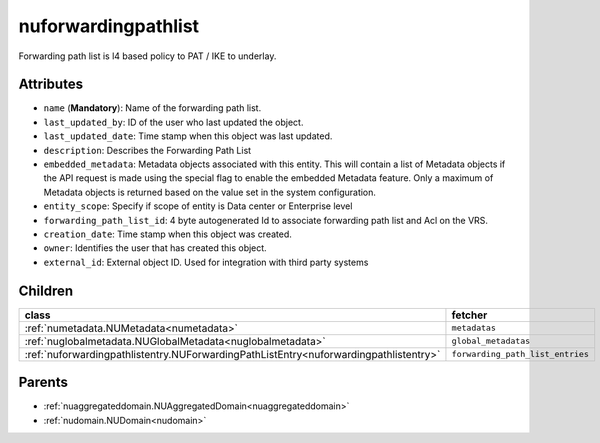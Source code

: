 .. _nuforwardingpathlist:

nuforwardingpathlist
===========================================

.. class:: nuforwardingpathlist.NUForwardingPathList(bambou.nurest_object.NUMetaRESTObject,):

Forwarding path list is l4 based policy to PAT / IKE to underlay.


Attributes
----------


- ``name`` (**Mandatory**): Name of the forwarding path list.

- ``last_updated_by``: ID of the user who last updated the object.

- ``last_updated_date``: Time stamp when this object was last updated.

- ``description``: Describes the Forwarding Path List

- ``embedded_metadata``: Metadata objects associated with this entity. This will contain a list of Metadata objects if the API request is made using the special flag to enable the embedded Metadata feature. Only a maximum of Metadata objects is returned based on the value set in the system configuration.

- ``entity_scope``: Specify if scope of entity is Data center or Enterprise level

- ``forwarding_path_list_id``: 4 byte autogenerated Id to associate forwarding path list and Acl on the VRS.

- ``creation_date``: Time stamp when this object was created.

- ``owner``: Identifies the user that has created this object.

- ``external_id``: External object ID. Used for integration with third party systems




Children
--------

================================================================================================================================================               ==========================================================================================
**class**                                                                                                                                                      **fetcher**

:ref:`numetadata.NUMetadata<numetadata>`                                                                                                                         ``metadatas`` 
:ref:`nuglobalmetadata.NUGlobalMetadata<nuglobalmetadata>`                                                                                                       ``global_metadatas`` 
:ref:`nuforwardingpathlistentry.NUForwardingPathListEntry<nuforwardingpathlistentry>`                                                                            ``forwarding_path_list_entries`` 
================================================================================================================================================               ==========================================================================================



Parents
--------


- :ref:`nuaggregateddomain.NUAggregatedDomain<nuaggregateddomain>`

- :ref:`nudomain.NUDomain<nudomain>`

